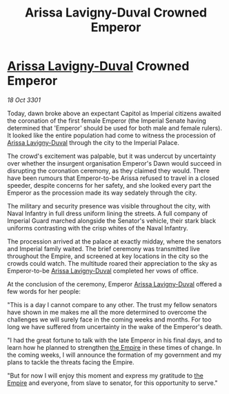 :PROPERTIES:
:ID:       e0d12250-cbab-4a27-a443-76c2e531f1d7
:END:
#+title: Arissa Lavigny-Duval Crowned Emperor
#+filetags: :3301:galnet:

* [[id:34f3cfdd-0536-40a9-8732-13bf3a5e4a70][Arissa Lavigny-Duval]] Crowned Emperor

/18 Oct 3301/

Today, dawn broke above an expectant Capitol as Imperial citizens awaited the coronation of the first female Emperor (the Imperial Senate having determined that 'Emperor' should be used for both male and female rulers). It looked like the entire population had come to witness the procession of [[id:34f3cfdd-0536-40a9-8732-13bf3a5e4a70][Arissa Lavigny-Duval]] through the city to the Imperial Palace. 

The crowd's excitement was palpable, but it was undercut by uncertainty over whether the insurgent organisation Emperor's Dawn would succeed in disrupting the coronation ceremony, as they claimed they would. There have been rumours that Emperor-to-be Arissa refused to travel in a closed speeder, despite concerns for her safety, and she looked every part the Emperor as the procession made its way sedately through the city. 

The military and security presence was visible throughout the city, with Naval Infantry in full dress uniform lining the streets. A full company of Imperial Guard marched alongside the Senator's vehicle, their stark black uniforms contrasting with the crisp whites of the Naval Infantry. 

The procession arrived at the palace at exactly midday, where the senators and Imperial family waited. The brief ceremony was transmitted live throughout the Empire, and screened at key locations in the city so the crowds could watch. The multitude roared their appreciation to the sky as Emperor-to-be [[id:34f3cfdd-0536-40a9-8732-13bf3a5e4a70][Arissa Lavigny-Duval]] completed her vows of office. 

At the conclusion of the ceremony, Emperor [[id:34f3cfdd-0536-40a9-8732-13bf3a5e4a70][Arissa Lavigny-Duval]] offered a few words for her people: 

"This is a day I cannot compare to any other. The trust my fellow senators have shown in me makes me all the more determined to overcome the challenges we will surely face in the coming weeks and months. For too long we have suffered from uncertainty in the wake of the Emperor's death.  

"I had the great fortune to talk with the late Emperor in his final days, and to learn how he planned to strengthen [[id:77cf2f14-105e-4041-af04-1213f3e7383c][the Empire]] in these times of change. In the coming weeks, I will announce the formation of my government and my plans to tackle the threats facing the Empire. 

"But for now I will enjoy this moment and express my gratitude to [[id:77cf2f14-105e-4041-af04-1213f3e7383c][the Empire]] and everyone, from slave to senator, for this opportunity to serve."
